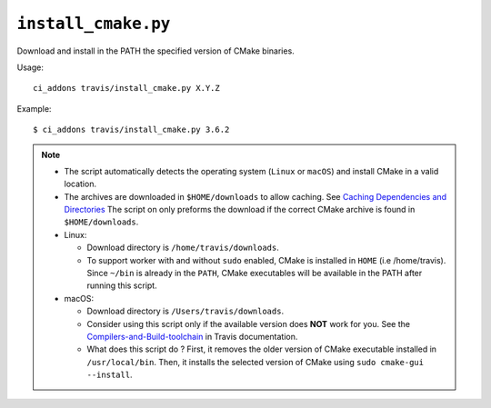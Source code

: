 ``install_cmake.py``
^^^^^^^^^^^^^^^^^^^^

Download and install in the PATH the specified version of CMake binaries.

Usage::

    ci_addons travis/install_cmake.py X.Y.Z

Example::

    $ ci_addons travis/install_cmake.py 3.6.2


.. note::

    - The script automatically detects the operating system (``Linux`` or ``macOS``)
      and install CMake in a valid location.

    - The archives are downloaded in ``$HOME/downloads`` to allow
      caching. See `Caching Dependencies and Directories <https://docs.travis-ci.com/user/caching/>`_
      The script on only preforms the download if the correct CMake archive is found in ``$HOME/downloads``.

    - Linux:

      - Download directory is ``/home/travis/downloads``.

      - To support worker with and without ``sudo`` enabled, CMake is installed
        in ``HOME`` (i.e /home/travis). Since ``~/bin`` is already in the ``PATH``,
        CMake executables will be available in the PATH after running this script.

    - macOS:

      - Download directory is ``/Users/travis/downloads``.

      - Consider using this script only if the available version does **NOT**
        work for you. See the `Compilers-and-Build-toolchain <https://docs.travis-ci.com/user/osx-ci-environment/#Compilers-and-Build-toolchain>`_
        in Travis documentation.

      - What does this script do ? First, it removes the older version of CMake
        executable installed in ``/usr/local/bin``. Then, it installs the selected
        version of CMake using ``sudo cmake-gui --install``.
